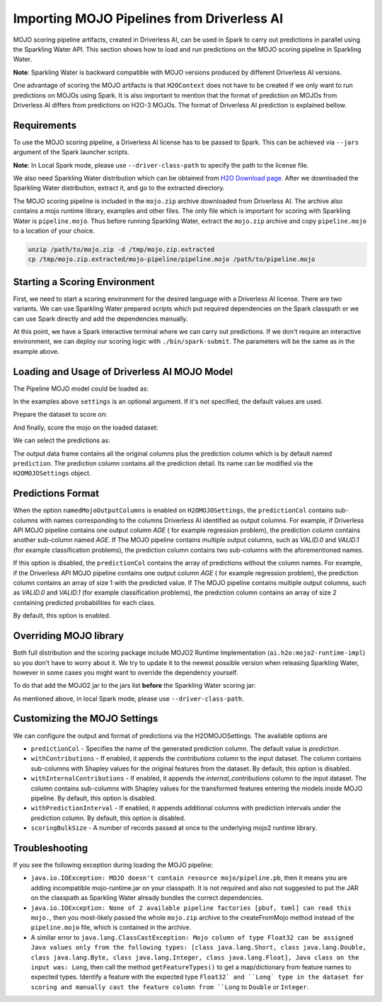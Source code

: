 Importing MOJO Pipelines from Driverless AI
-------------------------------------------

MOJO scoring pipeline artifacts, created in Driverless AI, can be used in Spark to carry out predictions in parallel
using the Sparkling Water API. This section shows how to load and run predictions on the MOJO scoring pipeline in
Sparkling Water.

**Note**: Sparkling Water is backward compatible with MOJO versions produced by different Driverless AI versions.

One advantage of scoring the MOJO artifacts is that ``H2OContext`` does not have to be created if we only want to
run predictions on MOJOs using Spark. It is also important to mention that the format of prediction on MOJOs
from Driverless AI differs from predictions on H2O-3 MOJOs. The format of Driverless AI prediction is explained bellow.

Requirements
~~~~~~~~~~~~

To use the MOJO scoring pipeline, a Driverless AI license has to be passed to Spark.
This can be achieved via ``--jars`` argument of the Spark launcher scripts.

**Note**: In Local Spark mode, please use ``--driver-class-path`` to specify the path to the license file.

We also need Sparkling Water distribution which can be obtained from `H2O Download page <https://www.h2o.ai/download/>`__.
After we downloaded the Sparkling Water distribution, extract it, and go to the extracted directory.

The MOJO scoring pipeline is included in the ``mojo.zip`` archive downloaded from Driverless AI. The archive also contains
a mojo runtime library, examples and other files. The only file which is important for scoring with Sparkling Water is
``pipeline.mojo``. Thus before running Sparkling Water, extract the ``mojo.zip`` archive and copy ``pipeline.mojo`` to a
location of your choice.

.. code:: bash

    unzip /path/to/mojo.zip -d /tmp/mojo.zip.extracted
    cp /tmp/mojo.zip.extracted/mojo-pipeline/pipeline.mojo /path/to/pipeline.mojo

Starting a Scoring Environment
~~~~~~~~~~~~~~~~~~~~~~~~~~~~~~

First, we need to start a scoring environment for the desired language with a Driverless AI license. There are two variants.
We can use Sparkling Water prepared scripts which put required dependencies on the Spark classpath or we can use Spark
directly and add the dependencies manually.

.. content-tabs::

    .. tab-container:: Scala
        :title: Scala

        .. code:: bash

            ./bin/spark-shell --jars license.sig,jars/sparkling-water-assembly-scoring_SUBST_SCALA_BASE_VERSION-SUBST_SW_VERSION-all.jar

        .. code:: bash

            ./bin/sparkling-shell --jars license.sig


    .. tab-container:: Python
        :title: Python

        .. code:: bash

            SUBST_PYTHON_PATH_WORKAROUND./bin/pyspark --jars license.sig --py-files py/h2o_pysparkling_scoring_SUBST_SPARK_MAJOR_VERSION-SUBST_SW_VERSION.zip

        .. code:: bash

            ./bin/pysparkling --jars license.sig


At this point, we have a Spark interactive terminal where we can carry out predictions. If we don't require an interactive environment,
we can deploy our scoring logic with ``./bin/spark-submit``. The parameters will be the same as in the example above.

Loading and Usage of Driverless AI MOJO Model
~~~~~~~~~~~~~~~~~~~~~~~~~~~~~~~~~~~~~~~~~~~~~

The Pipeline MOJO model could be loaded as:

.. content-tabs::

    .. tab-container:: Scala
        :title: Scala

        .. code:: scala

            import ai.h2o.sparkling.ml.models._
            val settings = H2OMOJOSettings(predictionCol = "fruit_type")
            val mojo = H2OMOJOPipelineModel.createFromMojo("file:///path/to/pipeline.mojo", settings)

    .. tab-container:: Python
        :title: Python

        .. code:: python

            from pysparkling.ml import *
            settings = H2OMOJOSettings(predictionCol = "fruit_type")
            mojo = H2OMOJOPipelineModel.createFromMojo("file:///path/to/pipeline.mojo", settings)

In the examples above ``settings`` is an optional argument. If it's not specified, the default values are used.

Prepare the dataset to score on:

.. content-tabs::

    .. tab-container:: Scala
        :title: Scala

        .. code:: scala

            val dataFrame = spark.read.option("header", "true").option("inferSchema", "true").csv("file:///path/to/data.csv")

    .. tab-container:: Python
        :title: Python

        .. code:: python

            dataFrame = spark.read.option("header", "true").option("inferSchema", "true").csv("file:///path/to/data.csv")

And finally, score the mojo on the loaded dataset:

.. content-tabs::

    .. tab-container:: Scala
        :title: Scala

        .. code:: scala

            val predictions = mojo.transform(dataFrame)

    .. tab-container:: Python
        :title: Python

        .. code:: python

            predictions = mojo.transform(dataFrame)

We can select the predictions as:

.. content-tabs::

    .. tab-container:: Scala
        :title: Scala

        .. code:: scala

            predictions.select("prediction")

    .. tab-container:: Python
        :title: Python

        .. code:: python

            predictions.select("prediction")

The output data frame contains all the original columns plus the prediction column which is by default named
``prediction``. The prediction column contains all the prediction detail. Its name can be modified via the ``H2OMOJOSettings``
object.

Predictions Format
~~~~~~~~~~~~~~~~~~

When the option ``namedMojoOutputColumns`` is enabled on ``H2OMOJOSettings``, the ``predictionCol`` contains sub-columns with
names corresponding to the columns Driverless AI identified as output columns. For example, if Driverless API MOJO
pipeline contains one output column `AGE` ( for example regression problem), the prediction column contains another sub-column
named `AGE`. If The MOJO pipeline contains multiple output columns, such as `VALID.0` and `VALID.1` (for example classification problems),
the prediction column contains two sub-columns with the aforementioned names.

If this option is disabled, the ``predictionCol`` contains the array of predictions without
the column names. For example, if the Driverless API MOJO pipeline contains one output column `AGE` ( for example regression problem),
the prediction column contains an array of size 1 with the predicted value.
If The MOJO pipeline contains multiple output columns, such as `VALID.0` and `VALID.1` (for example classification problems),
the prediction column contains an array of size 2 containing predicted probabilities for each class.

By default, this option is enabled.

Overriding MOJO library
~~~~~~~~~~~~~~~~~~~~~~~

Both full distribution and the scoring package include MOJO2 Runtime Implementation (``ai.h2o:mojo2-runtime-impl``) so you don't have to worry about it.
We try to update it to the newest possible version when releasing Sparkling Water, however in some cases you might want to override the dependency yourself.

To do that add the MOJO2 jar to the jars list **before** the Sparkling Water scoring jar:

.. content-tabs::

    .. tab-container:: Scala
        :title: Scala

        .. code:: bash

            ./bin/spark-shell --jars license.sig,mojo2-runtime-impl-2.7.5.jar,jars/sparkling-water-assembly-scoring_SUBST_SCALA_BASE_VERSION-SUBST_SW_VERSION-all.jar

        .. code:: bash

            ./bin/sparkling-shell --jars license.sig,mojo2-runtime-impl-2.7.5.jar,jars/sparkling-water-assembly-scoring_SUBST_SCALA_BASE_VERSION-SUBST_SW_VERSION-all.jar

    .. tab-container:: Python
        :title: Python

        .. code:: bash

            SUBST_PYTHON_PATH_WORKAROUND./bin/pyspark --jars license.sig,mojo2-runtime-impl-2.7.5.jar --py-files py/h2o_pysparkling_scoring_SUBST_SPARK_MAJOR_VERSION-SUBST_SW_VERSION.zip

        .. code:: bash

            ./bin/pysparkling --jars license.sig,mojo2-runtime-impl-2.7.5.jar

As mentioned above, in local Spark mode, please use ``--driver-class-path``.


Customizing the MOJO Settings
~~~~~~~~~~~~~~~~~~~~~~~~~~~~~

We can configure the output and format of predictions via the H2OMOJOSettings. The available options are

- ``predictionCol`` - Specifies the name of the generated prediction column. The default value is `prediction`.
- ``withContributions`` - If enabled, it appends the `contributions` column to the input dataset.
  The column contains sub-columns with Shapley values for the original features from the dataset. By default, this option is disabled.
- ``withInternalContributions`` -  If enabled, it appends the `internal_contributions` column to the input dataset.
  The column contains sub-columns with Shapley values for the transformed features entering the models inside MOJO pipeline.
  By default, this option is disabled.
- ``withPredictionInterval`` -  If enabled, it appends additional columns with prediction intervals under the prediction column.
  By default, this option is disabled.
- ``scoringBulkSize`` - A number of records passed at once to the underlying mojo2 runtime library.

Troubleshooting
~~~~~~~~~~~~~~~

If you see the following exception during loading the MOJO pipeline:

- ``java.io.IOException: MOJO doesn't contain resource mojo/pipeline.pb``, then it means you are adding
  incompatible mojo-runtime.jar on your classpath. It is not required and also not suggested
  to put the JAR on the classpath as Sparkling Water already bundles the correct dependencies.

- ``java.io.IOException: None of 2 available pipeline factories [pbuf, toml] can read this mojo.``, then you most-likely
  passed the whole ``mojo.zip`` archive to the createFromMojo method instead of the ``pipeline.mojo`` file, which is contained
  in the archive.

- A similar error to ``java.lang.ClassCastException: Mojo column of type Float32 can be assigned Java values only from the following types: [class java.lang.Short, class java.lang.Double, class java.lang.Byte, class java.lang.Integer, class java.lang.Float], Java class on the input was: Long``,
  then call the method ``getFeatureTypes()`` to get a map/dictionary from feature names to expected types. Identify a feature
  with the expected type ``Float32` and ``Long` type in the dataset for scoring and manually cast the feature column
  from ``Long`` to ``Double`` or ``Integer``.